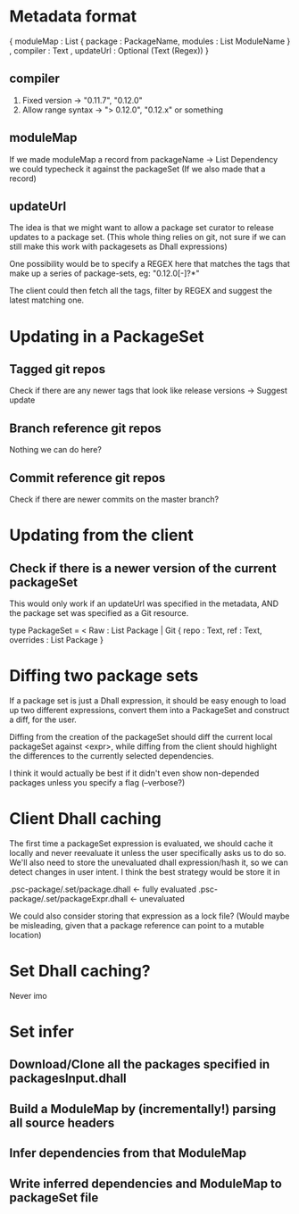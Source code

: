 * Metadata format

{ moduleMap : List { package : PackageName, modules : List ModuleName }
, compiler : Text
, updateUrl : Optional (Text (Regex))
}

** compiler
   1. Fixed version -> "0.11.7", "0.12.0"
   2. Allow range syntax -> "> 0.12.0", "0.12.x" or something

** moduleMap
   If we made moduleMap a record from packageName -> List Dependency we could
   typecheck it against the packageSet (If we also made that a record)

** updateUrl

   The idea is that we might want to allow a package set curator to release
   updates to a package set. (This whole thing relies on git, not sure if we can
   still make this work with packagesets as Dhall expressions)

   One possibility would be to specify a REGEX here that matches the tags that
   make up a series of package-sets, eg: "0.12.0[-]?*"

   The client could then fetch all the tags, filter by REGEX and suggest the
   latest matching one.


* Updating in a PackageSet

** Tagged git repos
   Check if there are any newer tags that look like release versions -> Suggest update

** Branch reference git repos
   Nothing we can do here?

** Commit reference git repos
   Check if there are newer commits on the master branch?


* Updating from the client

** Check if there is a newer version of the current packageSet
   This would only work if an updateUrl was specified in the metadata, AND the
   package set was specified as a Git resource.

   type PackageSet = < Raw : List Package | Git { repo : Text, ref : Text, overrides : List Package }


* Diffing two package sets

  If a package set is just a Dhall expression, it should be easy enough to load
  up two different expressions, convert them into a PackageSet and construct a
  diff, for the user.

  Diffing from the creation of the packageSet should diff the current local
  packageSet against <expr>, while diffing from the client should highlight the
  differences to the currently selected dependencies.

  I think it would actually be best if it didn't even show non-depended packages
  unless you specify a flag (--verbose?)


* Client Dhall caching

  The first time a packageSet expression is evaluated, we should cache it
  locally and never reevaluate it unless the user specifically asks us to do so.
  We'll also need to store the unevaluated dhall expression/hash it, so we can
  detect changes in user intent. I think the best strategy would be store it in

  .psc-package/.set/package.dhall <- fully evaluated
  .psc-package/.set/packageExpr.dhall <- unevaluated

  We could also consider storing that expression as a lock file? (Would maybe be
  misleading, given that a package reference can point to a mutable location)


* Set Dhall caching?
  Never imo


* Set infer
** Download/Clone all the packages specified in packagesInput.dhall
** Build a ModuleMap by (incrementally!) parsing all source headers
** Infer dependencies from that ModuleMap
** Write inferred dependencies and ModuleMap to packageSet file
